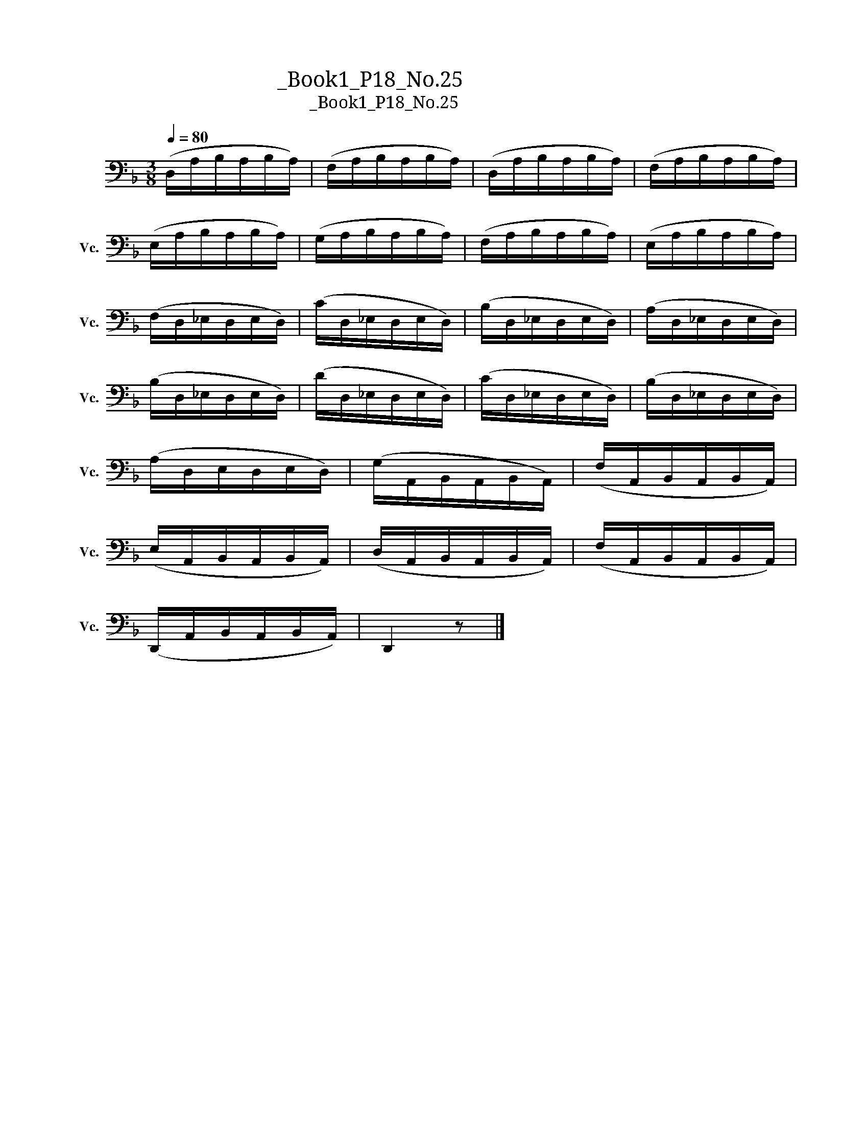 X:1
T:大提琴练习曲_Book1_P18_No.25
T:大提琴练习曲_Book1_P18_No.25
L:1/8
Q:1/4=80
M:3/8
K:F
V:1 bass nm="大提琴" snm="Vc."
V:1
 (D,/A,/B,/A,/B,/A,/) | (F,/A,/B,/A,/B,/A,/) | (D,/A,/B,/A,/B,/A,/) | (F,/A,/B,/A,/B,/A,/) | %4
 (E,/A,/B,/A,/B,/A,/) | (G,/A,/B,/A,/B,/A,/) | (F,/A,/B,/A,/B,/A,/) | (E,/A,/B,/A,/B,/A,/) | %8
 (F,/D,/_E,/D,/E,/D,/) | (C/D,/_E,/D,/E,/D,/) | (B,/D,/_E,/D,/E,/D,/) | (A,/D,/_E,/D,/E,/D,/) | %12
 (B,/D,/_E,/D,/E,/D,/) | (D/D,/_E,/D,/E,/D,/) | (C/D,/_E,/D,/E,/D,/) | (B,/D,/_E,/D,/E,/D,/) | %16
 (A,/D,/E,/D,/E,/D,/) | (G,/A,,/B,,/A,,/B,,/A,,/) | (F,/A,,/B,,/A,,/B,,/A,,/) | %19
 (E,/A,,/B,,/A,,/B,,/A,,/) | (D,/A,,/B,,/A,,/B,,/A,,/) | (F,/A,,/B,,/A,,/B,,/A,,/) | %22
 (D,,/A,,/B,,/A,,/B,,/A,,/) | D,,2 z |] %24

